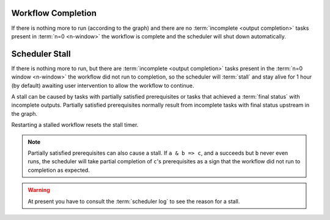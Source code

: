 .. _workflow completion:

Workflow Completion
===================

If there is nothing more to run (according to the graph) and there are no
:term:`incomplete <output completion>` tasks present in :term:`n=0 <n-window>`
the workflow is complete and the scheduler will shut down automatically. 


.. _scheduler stall:

Scheduler Stall
===============

If there is nothing more to run, but there are
:term:`incomplete <output completion>` tasks present in the
:term:`n=0 window <n-window>` the workflow did not run to
completion, so the scheduler will :term:`stall` and stay
alive for 1 hour (by default) awaiting user intervention
to allow the workflow to continue.

A stall can be caused by tasks with partially satisfied
prerequisites or tasks that achieved a :term:`final status`
with incomplete outputs. Partially satisfied prerequisites
normally result from incomplete tasks with final status 
upstream in the graph.

Restarting a stalled workflow resets the stall timer.


.. note::

   Partially satisfied prerequisites can also cause a stall. If ``a & b => c``,
   and ``a`` succeeds but ``b`` never even runs, the scheduler will take
   partial completion of ``c``'s prerequisites as a sign that the workflow did
   not run to completion as expected.


.. warning::

   At present you have to consult the :term:`scheduler log` to see the reason
   for a stall.


.. seealso::

   * :cylc:conf:`[scheduler][events]stall timeout`  
   * :cylc:conf:`[scheduler][events]abort on stall timeout`  
   * :cylc:conf:`[scheduler][events]stall handlers`  
